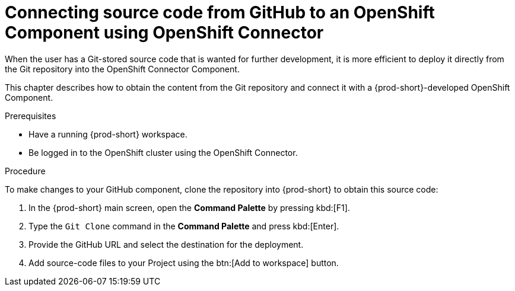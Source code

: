 // using-openshift-connector-in-eclipse-che



[id="connecting-source-code-from-github-to-a-openshift-component-using-openshift-connector"]
= Connecting source code from GitHub to an OpenShift Component using OpenShift Connector

When the user has a Git-stored source code that is wanted for further development, it is more efficient to deploy it directly from the Git repository into the OpenShift Connector Component.

This chapter describes how to obtain the content from the Git repository and connect it with a {prod-short}-developed OpenShift Component.

.Prerequisites
* Have a running  {prod-short} workspace.
* Be logged in to the OpenShift cluster using the OpenShift Connector.

.Procedure

To make changes to your GitHub component, clone the repository into {prod-short} to obtain this source code:

. In the {prod-short} main screen, open the *Command Palette* by pressing kbd:[F1].
. Type the `Git Clone` command in the *Command Palette* and press kbd:[Enter].
. Provide the GitHub URL and select the destination for the deployment.
. Add source-code files to your Project using the btn:[Add to workspace] button.

